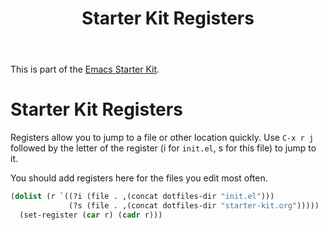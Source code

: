 #+TITLE: Starter Kit Registers
#+OPTIONS: toc:nil num:nil ^:nil

This is part of the [[file:starter-kit.org][Emacs Starter Kit]].

* Starter Kit Registers
Registers allow you to jump to a file or other location quickly. Use
=C-x r j= followed by the letter of the register (i for =init.el=, s
for this file) to jump to it.

You should add registers here for the files you edit most often.

#+srcname: starter-kit-registers
#+begin_src emacs-lisp 
  (dolist (r `((?i (file . ,(concat dotfiles-dir "init.el")))
               (?s (file . ,(concat dotfiles-dir "starter-kit.org")))))
    (set-register (car r) (cadr r)))
#+end_src
